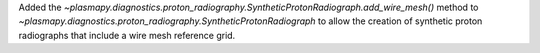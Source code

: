 Added the
`~plasmapy.diagnostics.proton_radiography.SyntheticProtonRadiograph.add_wire_mesh()`
method to `~plasmapy.diagnostics.proton_radiography.SyntheticProtonRadiograph`
to allow the creation of synthetic proton radiographs that include a wire mesh
reference grid.
